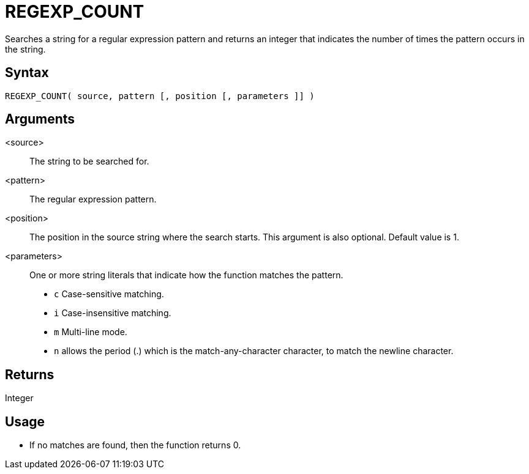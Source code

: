 ////
Licensed to the Apache Software Foundation (ASF) under one
or more contributor license agreements.  See the NOTICE file
distributed with this work for additional information
regarding copyright ownership.  The ASF licenses this file
to you under the Apache License, Version 2.0 (the
"License"); you may not use this file except in compliance
with the License.  You may obtain a copy of the License at
  http://www.apache.org/licenses/LICENSE-2.0
Unless required by applicable law or agreed to in writing,
software distributed under the License is distributed on an
"AS IS" BASIS, WITHOUT WARRANTIES OR CONDITIONS OF ANY
KIND, either express or implied.  See the License for the
specific language governing permissions and limitations
under the License.
////
= REGEXP_COUNT

Searches a string for a regular expression pattern and returns an integer that indicates the number of times the pattern occurs in the string.

== Syntax

----
REGEXP_COUNT( source, pattern [, position [, parameters ]] )
----

== Arguments

<source>:: The string to be searched for.
<pattern>:: The regular expression pattern.
<position>:: The position in the source string where the search starts. This argument is also optional. Default value is 1. 
<parameters>:: One or more string literals that indicate how the function matches the pattern.
* `c` Case-sensitive matching.
* `i` Case-insensitive matching.
* `m` Multi-line mode.
* `n` allows the period (.) which is the match-any-character character, to match the newline character. 

== Returns

Integer

== Usage

* If no matches are found, then the function returns 0.





